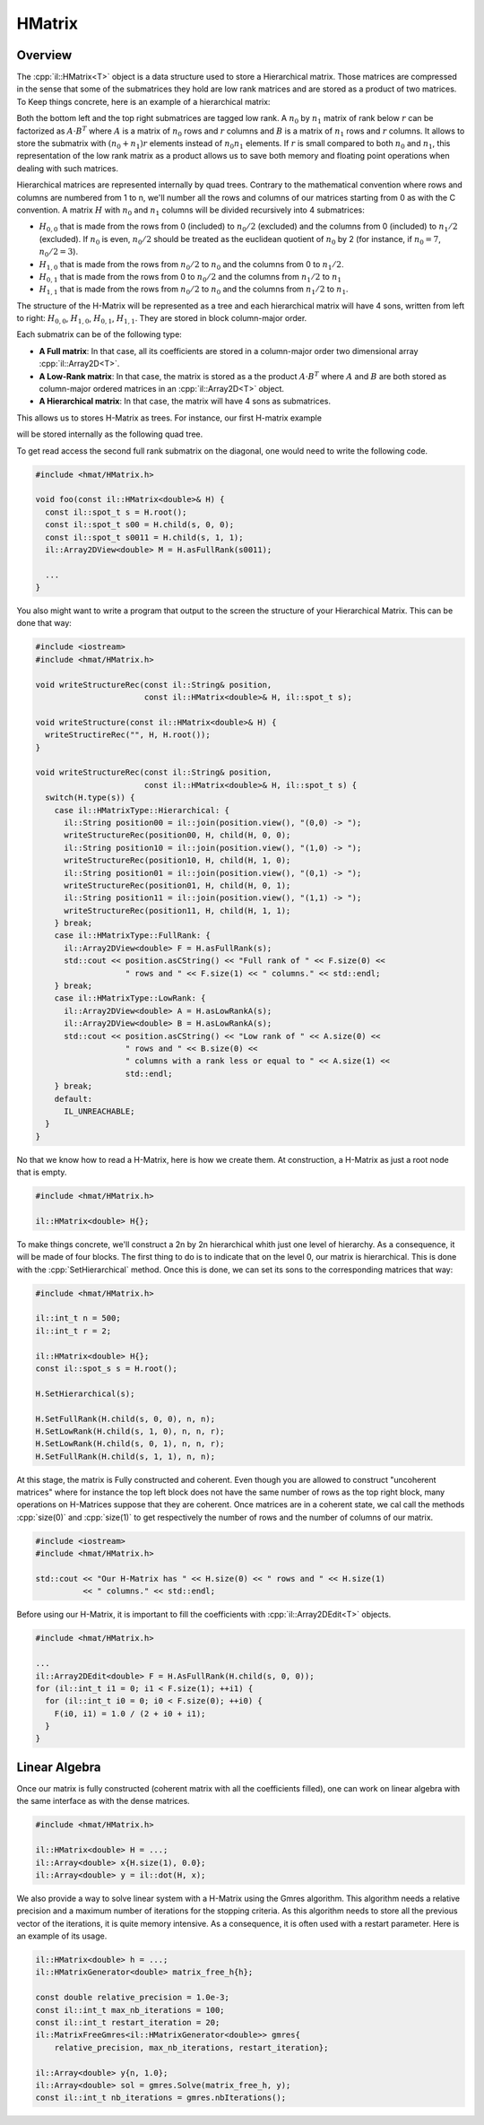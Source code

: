 .. role:: cpp(code)

    :language: cpp

HMatrix
=======

Overview
--------

The :cpp:`il::HMatrix<T>` object is a data structure used to store a
Hierarchical matrix. Those matrices are compressed in the sense that some of
the submatrices they hold are low rank matrices and are stored as a product
of two matrices. To Keep things concrete, here is an example of a hierarchical
matrix:

.. image:: hmatrix.png
    :scale: 20 %
    :alt: alternate text
    :align: center

Both the bottom left and the top right submatrices are tagged low rank. A
:math:`n_0` by :math:`n_1` matrix of rank below :math:`r` can
be factorized as :math:`A \cdot B^{T}` where :math:`A` is a matrix of :math:`n_0`
rows and :math:`r` columns and :math:`B` is a matrix of :math:`n_1` rows and :math:`r` columns.
It allows to store the submatrix with :math:`(n_0 + n_1)r` elements instead
of :math:`n_0 n_1` elements. If :math:`r` is small compared to both
:math:`n_0` and :math:`n_1`, this representation of the low rank matrix as a
product allows us to save both memory and floating point operations when
dealing with such matrices.

Hierarchical matrices are represented internally by quad trees. Contrary
to the mathematical convention where rows and columns are numbered from 1 to
n, we'll number all the rows and columns of our matrices starting from 0 as
with the C convention. A matrix :math:`H` with :math:`n_0` and :math:`n_1`
columns will be divided recursively into 4 submatrices:

- :math:`H_{0,0}` that is made from the rows from 0 (included) to
  :math:`n_0 / 2` (excluded) and the columns from 0 (included) to
  :math:`n_1 / 2` (excluded). If :math:`n_0` is even, :math:`n_0 / 2`
  should be treated as the euclidean quotient of :math:`n_0` by 2 (for instance,
  if :math:`n_0 = 7`, :math:`n_0 / 2 = 3`).
- :math:`H_{1,0}` that is made from the rows from :math:`n_0 / 2` to :math:`n_0`
  and the columns from 0 to :math:`n_1 / 2`.
- :math:`H_{0,1}` that is made from the rows from 0 to :math:`n_0 / 2` and the
  columns from :math:`n_1 / 2` to :math:`n_1`
- :math:`H_{1,1}` that is made from the rows from :math:`n_0 / 2` to :math:`n_0`
  and the columns from :math:`n_1 / 2` to :math:`n_1`.

.. image:: hmatrix-hierarchy.png
    :scale: 20 %
    :alt: alternate text
    :align: center

The structure of the H-Matrix will be represented as a tree and each
hierarchical matrix will have 4 sons, written from left to right:
:math:`H_{0, 0}`, :math:`H_{1, 0}`, :math:`H_{0, 1}`, :math:`H_{1, 1}`. They
are stored in block column-major order.

Each submatrix can be of the following type:

- **A Full matrix**: In that case, all its coefficients are stored in a
  column-major order two dimensional array :cpp:`il::Array2D<T>`.
- **A Low-Rank matrix**: In that case, the matrix is stored as a the product
  :math:`A \cdot B^{T}` where :math:`A` and :math:`B` are both stored as
  column-major ordered matrices in an :cpp:`il::Array2D<T>` object.
- **A Hierarchical matrix**: In that case, the matrix will have 4 sons as
  submatrices.

This allows us to stores H-Matrix as trees. For instance, our first H-matrix
example

.. image:: hmatrix.png
    :scale: 20 %
    :alt: alternate text
    :align: center

will be stored internally as the following quad tree.

.. image:: hmatrix-tree.png
    :scale: 20 %
    :alt: alternate text
    :align: center

To get read access the second full rank submatrix on the diagonal, one would
need to write the following code.

.. code-block:: cpp

    #include <hmat/HMatrix.h>

    void foo(const il::HMatrix<double>& H) {
      const il::spot_t s = H.root();
      const il::spot_t s00 = H.child(s, 0, 0);
      const il::spot_t s0011 = H.child(s, 1, 1);
      il::Array2DView<double> M = H.asFullRank(s0011);

      ...
    }

You also might want to write a program that output to the screen the structure
of your Hierarchical Matrix. This can be done that way:

.. code-block:: cpp

    #include <iostream>
    #include <hmat/HMatrix.h>

    void writeStructureRec(const il::String& position,
                           const il::HMatrix<double>& H, il::spot_t s);

    void writeStructure(const il::HMatrix<double>& H) {
      writeStructireRec("", H, H.root());
    }

    void writeStructureRec(const il::String& position,
                           const il::HMatrix<double>& H, il::spot_t s) {
      switch(H.type(s)) {
        case il::HMatrixType::Hierarchical: {
          il::String position00 = il::join(position.view(), "(0,0) -> ");
          writeStructureRec(position00, H, child(H, 0, 0);
          il::String position10 = il::join(position.view(), "(1,0) -> ");
          writeStructureRec(position10, H, child(H, 1, 0);
          il::String position01 = il::join(position.view(), "(0,1) -> ");
          writeStructureRec(position01, H, child(H, 0, 1);
          il::String position11 = il::join(position.view(), "(1,1) -> ");
          writeStructureRec(position11, H, child(H, 1, 1);
        } break;
        case il::HMatrixType::FullRank: {
          il::Array2DView<double> F = H.asFullRank(s);
          std::cout << position.asCString() << "Full rank of " << F.size(0) <<
                       " rows and " << F.size(1) << " columns." << std::endl;
        } break;
        case il::HMatrixType::LowRank: {
          il::Array2DView<double> A = H.asLowRankA(s);
          il::Array2DView<double> B = H.asLowRankA(s);
          std::cout << position.asCString() << "Low rank of " << A.size(0) <<
                       " rows and " << B.size(0) <<
                       " columns with a rank less or equal to " << A.size(1) <<
                       std::endl;
        } break;
        default:
          IL_UNREACHABLE;
      }
    }

No that we know how to read a H-Matrix, here is how we create them. At
construction, a H-Matrix as just a root node that is empty.

.. code-block:: cpp

    #include <hmat/HMatrix.h>

    il::HMatrix<double> H{};

To make things concrete, we'll construct a 2n by 2n hierarchical whith just
one level of hierarchy. As a consequence, it will be made of four blocks. The
first thing to do is to indicate that on the level 0, our matrix is
hierarchical. This is done with the :cpp:`SetHierarchical` method. Once this
is done, we can set its sons to the corresponding matrices that way:

.. code-block:: cpp

    #include <hmat/HMatrix.h>

    il::int_t n = 500;
    il::int_t r = 2;

    il::HMatrix<double> H{};
    const il::spot_s s = H.root();

    H.SetHierarchical(s);

    H.SetFullRank(H.child(s, 0, 0), n, n);
    H.SetLowRank(H.child(s, 1, 0), n, n, r);
    H.SetLowRank(H.child(s, 0, 1), n, n, r);
    H.SetFullRank(H.child(s, 1, 1), n, n);

At this stage, the matrix is Fully constructed and coherent. Even though
you are allowed to construct "uncoherent matrices" where for instance the
top left block does not have the same number of rows as the top right block,
many operations on H-Matrices suppose that they are coherent. Once matrices
are in a coherent state, we cal call the methods :cpp:`size(0)` and
:cpp:`size(1)` to get respectively the number of rows and the number of columns
of our matrix.

.. code-block:: cpp

    #include <iostream>
    #include <hmat/HMatrix.h>

    std::cout << "Our H-Matrix has " << H.size(0) << " rows and " << H.size(1)
              << " columns." << std::endl;

Before using our H-Matrix, it is important to fill the coefficients with
:cpp:`il::Array2DEdit<T>` objects.

.. code-block:: cpp

    #include <hmat/HMatrix.h>

    ...
    il::Array2DEdit<double> F = H.AsFullRank(H.child(s, 0, 0));
    for (il::int_t i1 = 0; i1 < F.size(1); ++i1) {
      for (il::int_t i0 = 0; i0 < F.size(0); ++i0) {
        F(i0, i1) = 1.0 / (2 + i0 + i1);
      }
    }

Linear Algebra
--------------

Once our matrix is fully constructed (coherent matrix with all the coefficients
filled), one can work on linear algebra with the same interface as with the
dense matrices.

.. code-block:: cpp

    #include <hmat/HMatrix.h>

    il::HMatrix<double> H = ...;
    il::Array<double> x{H.size(1), 0.0};
    il::Array<double> y = il::dot(H, x);

We also provide a way to solve linear system with a H-Matrix using the Gmres
algorithm. This algorithm needs a relative precision and a maximum number
of iterations for the stopping criteria. As this algorithm needs to store all
the previous vector of the iterations, it is quite memory intensive. As a
consequence, it is often used with a restart parameter. Here is an example
of its usage.

.. code-block:: cpp

  il::HMatrix<double> h = ...;
  il::HMatrixGenerator<double> matrix_free_h{h};

  const double relative_precision = 1.0e-3;
  const il::int_t max_nb_iterations = 100;
  const il::int_t restart_iteration = 20;
  il::MatrixFreeGmres<il::HMatrixGenerator<double>> gmres{
      relative_precision, max_nb_iterations, restart_iteration};

  il::Array<double> y{n, 1.0};
  il::Array<double> sol = gmres.Solve(matrix_free_h, y);
  const il::int_t nb_iterations = gmres.nbIterations();
